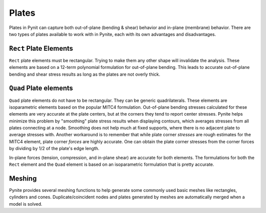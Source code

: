 ======
Plates
======

Plates in Pynit can capture both out-of-plane (bending & shear) behavior and in-plane (membrane) behavior. There are two types of plates available to work with in Pynite, each with its own advantages and disadvantages.

``Rect`` Plate Elements 
=======================

``Rect`` plate elements must be rectangular. Trying to make them any other shape will invalidate the analysis. These elements are based on a 12-term polynomial formulation for out-of-plane bending. This leads to accurate out-of-plane bending and shear stress results as long as the plates are not overly thick.

``Quad`` Plate elements
=======================

``Quad`` plate elements do not have to be rectangular. They can be generic quadrilaterals. These elements are isoparametric elements based on the popular MITC4 formulation. Out-of-plane bending stresses calculated for these elements are very accurate at the plate centers, but at the corners they tend to report center stresses. Pynite helps minimize this problem by "smoothing" plate stress results when displaying contours, which averages stresses from all plates connecting at a node. Smoothing does not help much at fixed supports, where there is no adjacent plate to average stresses with. Another workaround is to remember that while plate corner *stresses* are rough estimates for the MITC4 element, plate corner *forces* are highly accurate. One can obtain the plate corner stresses from the corner forces by dividing by 1/2 of the plate's edge length.

In-plane forces (tension, compression, and in-plane shear) are accurate for both elements. The formulations for both the ``Rect`` element and the ``Quad`` element is based on an isoparametric formulation that is pretty accurate.

Meshing
=======

Pynite provides several meshing functions to help generate some commonly used basic meshes like rectangles, cylinders and cones. Duplicate/coincident nodes and plates generated by meshes are automatically merged when a model is solved.